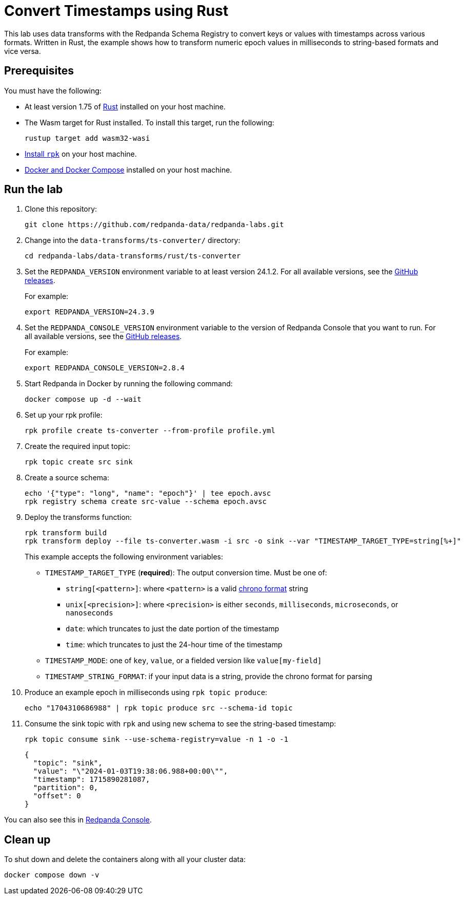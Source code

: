 = Convert Timestamps using Rust
:page-layout: lab
:env-docker: true
:page-categories: Development, Stream Processing, Data Transforms
:description: Convert timestamps from various forms, such as epochs to strings.
// Set up attributes to hold the latest version of Redpanda and Redpanda Console.
// For GitHub, hard-code the latest version to these values:
ifndef::env-site[]
:latest-console-version: 2.8.4
:latest-redpanda-version: 24.3.9
endif::[]
// For the docs site, use the built-in attributes that store the latest version as fetched from GitHub releases.
ifdef::env-site[]
:latest-redpanda-version: {full-version}
// All pages already have access to {latest-console-version} on the docs site.
endif::[]
// ========================AUTOMATED TESTS===================================
// The comments in this file are used to run automated tests of all the documented steps. Tests are run on each pull request to the upstream repository using GitHub Actions. For more details about the testing tool we use, see https://doc-detective.com/.

// (test start {"id":"data-transform-ts-convert-rust", "description": "Convert timestamps from various forms, such as epochs to strings.", "cleanup": "../../../setup-tests/cleanup.json"})

This lab uses data transforms with the Redpanda Schema Registry to convert keys or values with timestamps across various formats. Written in Rust, the example shows how to transform numeric epoch values in milliseconds to string-based formats and vice versa.

== Prerequisites

You must have the following:

- At least version 1.75 of https://rustup.rs/[Rust^] installed on your host machine.
- The Wasm target for Rust installed. To install this target, run the following:
+
[source,bash]
----
rustup target add wasm32-wasi
----
// (step {"action":"runShell", "command": "rustup target add wasm32-wasi", "workingDirectory": "."})
- link:https://docs.redpanda.com/current/get-started/rpk-install/[Install `rpk`^] on your host machine.
- https://docs.docker.com/compose/install/[Docker and Docker Compose^] installed on your host machine.

== Run the lab

. Clone this repository:
+
```bash
git clone https://github.com/redpanda-data/redpanda-labs.git
```

. Change into the `data-transforms/ts-converter/` directory:
+
[,bash]
----
cd redpanda-labs/data-transforms/rust/ts-converter
----

. Set the `REDPANDA_VERSION` environment variable to at least version 24.1.2. For all available versions, see the https://github.com/redpanda-data/redpanda/releases[GitHub releases^].
+
For example:
+
[,bash,subs="attributes+"]
----
export REDPANDA_VERSION={latest-redpanda-version}
----

. Set the `REDPANDA_CONSOLE_VERSION` environment variable to the version of Redpanda Console that you want to run. For all available versions, see the https://github.com/redpanda-data/redpanda/releases[GitHub releases^].
+
For example:
+
[,bash,subs="attributes+"]
----
export REDPANDA_CONSOLE_VERSION={latest-console-version}
----

. Start Redpanda in Docker by running the following command:
+
```bash
docker compose up -d --wait
```
// (step {"action":"runShell", "command": "docker compose up -d --wait", "workingDirectory": "."})
// Wait for the containers to finish getting up and running
// (step {"action":"wait", "duration": 5000})

. Set up your rpk profile:
+
```bash
rpk profile create ts-converter --from-profile profile.yml
```
// (step {"action":"runShell", "command": "rpk profile create ts-converter --from-profile profile.yml", "workingDirectory": "."})

. Create the required input topic:
+
```bash
rpk topic create src sink
```
// (step {"action":"runShell", "command": "rpk topic create src sink"})

. Create a source schema:
+
```bash
echo '{"type": "long", "name": "epoch"}' | tee epoch.avsc
rpk registry schema create src-value --schema epoch.avsc
```
// (step {"action":"runShell", "command": "bash ./create-schema.sh", "workingDirectory": "."})

. Deploy the transforms function:
+
```bash
rpk transform build
rpk transform deploy --file ts-converter.wasm -i src -o sink --var "TIMESTAMP_TARGET_TYPE=string[%+]"
```
// (step {"action":"runShell", "command": "rpk transform build", "workingDirectory": "."})
// (step {"action":"runShell", "command": "bash ./deploy-transform.sh", "workingDirectory": "."})
// Wait for the transform to be processed by Redpanda
// (step {"action":"wait", "duration": 10000})
+
This example accepts the following environment variables:
+
- `TIMESTAMP_TARGET_TYPE` (*required*): The output conversion time. Must be one of:
* `string[<pattern>]`: where `<pattern>` is a valid https://docs.rs/chrono/latest/chrono/format/strftime/index.html[chrono format^] string
* `unix[<precision>]`: where `<precision>` is either `seconds`, `milliseconds`, `microseconds`, or `nanoseconds`
* `date`: which truncates to just the date portion of the timestamp
* `time`: which truncates to just the 24-hour time of the timestamp
- `TIMESTAMP_MODE`: one of `key`, `value`, or a fielded version like `value[my-field]`
- `TIMESTAMP_STRING_FORMAT`: if your input data is a string, provide the chrono format for parsing

. Produce an example epoch in milliseconds using `rpk topic produce`:
+
[,bash]
----
echo "1704310686988" | rpk topic produce src --schema-id topic
----
// (step {"action":"runShell", "command": "bash ./produce.sh", "workingDirectory": "."})
// (step {"action":"wait", "duration": 5000})

. Consume the sink topic with `rpk` and using new schema to see the string-based timestamp:
+
```bash
rpk topic consume sink --use-schema-registry=value -n 1 -o -1
```
// (step {"action":"runShell", "command": "rpk topic consume sink --use-schema-registry=value -n 1 -o -1", "timeout": 10000})
+
[json, role="no-copy"]
----
{
  "topic": "sink",
  "value": "\"2024-01-03T19:38:06.988+00:00\"",
  "timestamp": 1715890281087,
  "partition": 0,
  "offset": 0
}
----

You can also see this in http://localhost:8080/topics/sink?p=-1&s=50&o=-1#messages[Redpanda Console^].

== Clean up

To shut down and delete the containers along with all your cluster data:

```bash
docker compose down -v
```

// (step {"action":"runShell", "command": "rpk profile delete ts-converter"})
// (test end)
